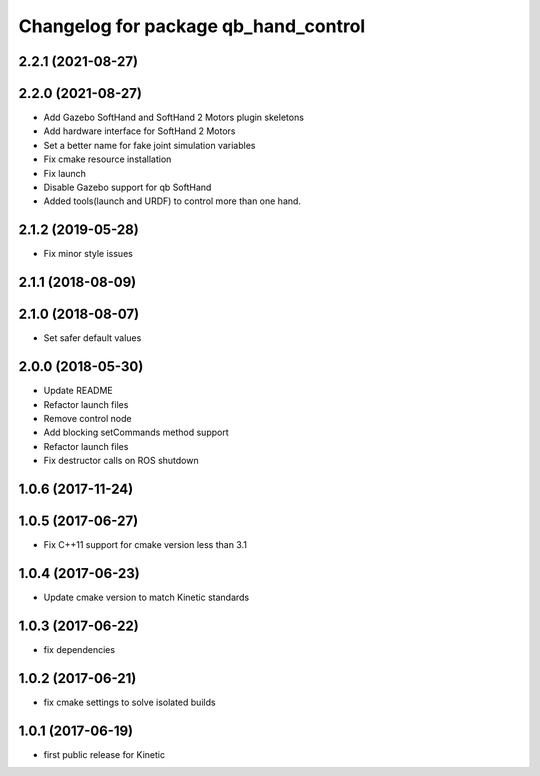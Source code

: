^^^^^^^^^^^^^^^^^^^^^^^^^^^^^^^^^^^^^
Changelog for package qb_hand_control
^^^^^^^^^^^^^^^^^^^^^^^^^^^^^^^^^^^^^

2.2.1 (2021-08-27)
------------------

2.2.0 (2021-08-27)
------------------
* Add Gazebo SoftHand and SoftHand 2 Motors plugin skeletons
* Add hardware interface for SoftHand 2 Motors
* Set a better name for fake joint simulation variables
* Fix cmake resource installation
* Fix launch
* Disable Gazebo support for qb SoftHand
* Added tools(launch and URDF) to control more than one hand.

2.1.2 (2019-05-28)
------------------
* Fix minor style issues

2.1.1 (2018-08-09)
------------------

2.1.0 (2018-08-07)
------------------
* Set safer default values

2.0.0 (2018-05-30)
------------------
* Update README
* Refactor launch files
* Remove control node
* Add blocking setCommands method support
* Refactor launch files
* Fix destructor calls on ROS shutdown

1.0.6 (2017-11-24)
------------------

1.0.5 (2017-06-27)
------------------
* Fix C++11 support for cmake version less than 3.1

1.0.4 (2017-06-23)
------------------
* Update cmake version to match Kinetic standards

1.0.3 (2017-06-22)
------------------
* fix dependencies

1.0.2 (2017-06-21)
------------------
* fix cmake settings to solve isolated builds

1.0.1 (2017-06-19)
------------------
* first public release for Kinetic
